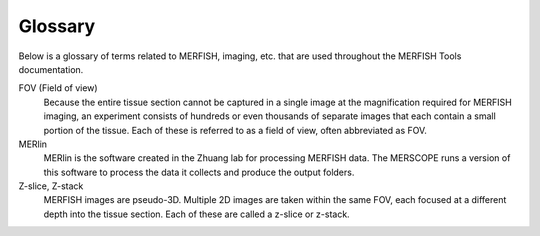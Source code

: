 Glossary
===========================

Below is a glossary of terms related to MERFISH, imaging, etc. that are used throughout the MERFISH Tools documentation.

FOV (Field of view)
    Because the entire tissue section cannot be captured in a single image at the magnification required for MERFISH imaging,
    an experiment consists of hundreds or even thousands of separate images that each contain a small portion of the tissue.
    Each of these is referred to as a field of view, often abbreviated as FOV.

MERlin
    MERlin is the software created in the Zhuang lab for processing MERFISH data. The MERSCOPE runs a version of this software
    to process the data it collects and produce the output folders.

Z-slice, Z-stack
    MERFISH images are pseudo-3D. Multiple 2D images are taken within the same FOV, each focused at a different depth into the
    tissue section. Each of these are called a z-slice or z-stack.

